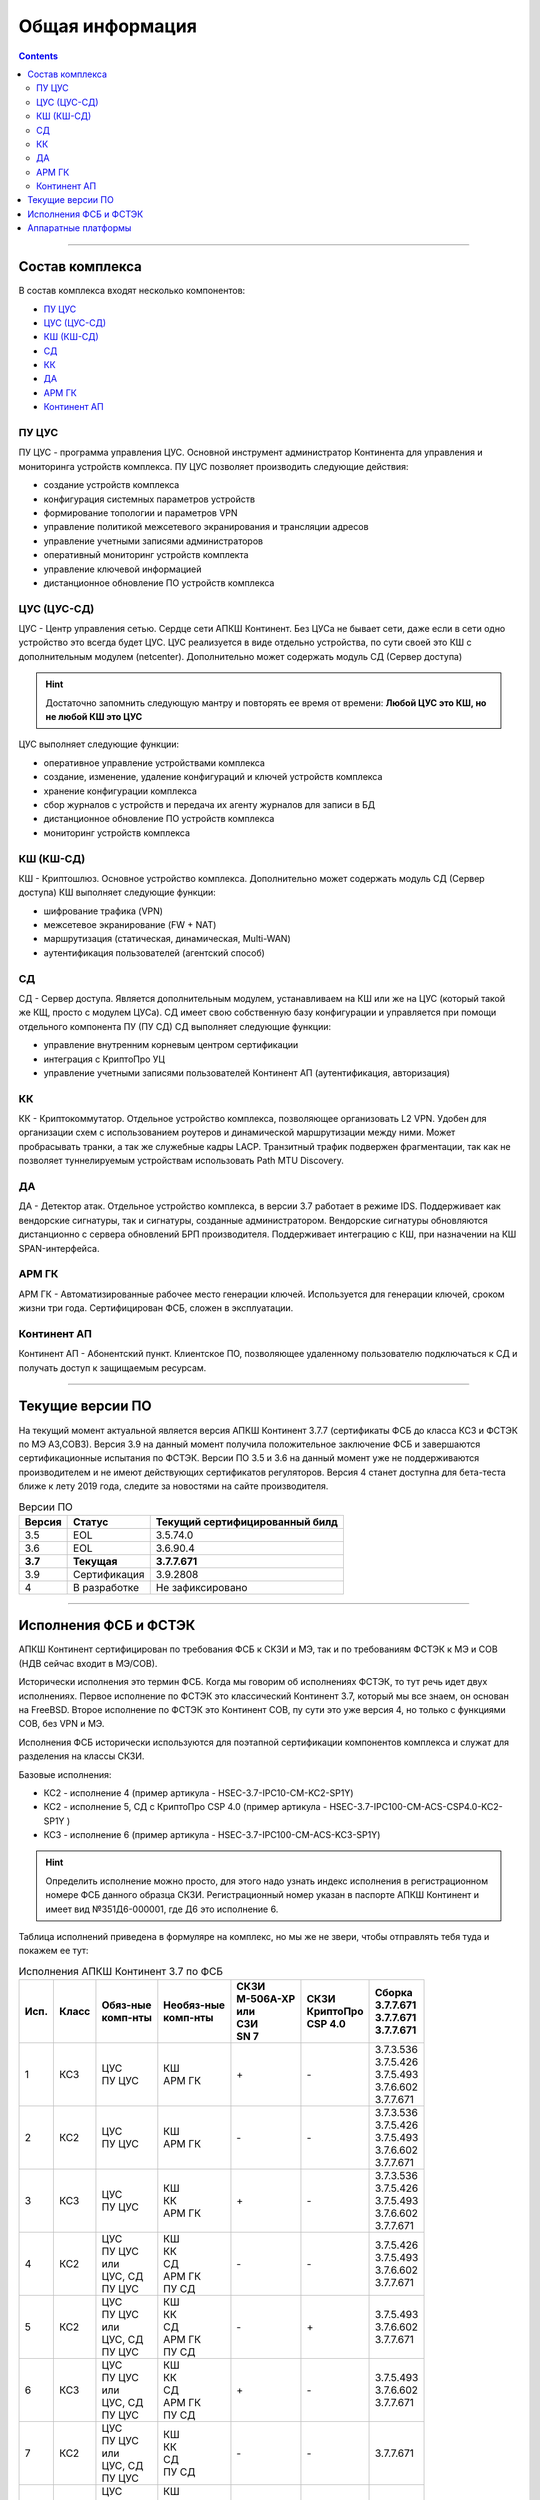.. _installation:

Общая информация  
================ 

.. contents::

----

Состав комплекса
****************

В состав комплекса входят несколько компонентов:

* `ПУ ЦУС`_
* `ЦУС (ЦУС-СД)`_
* `КШ (КШ-СД)`_
* `СД`_
* `КК`_
* `ДА`_
* `АРМ ГК`_
* `Континент АП`_

.. _`ПУ ЦУС`:

ПУ ЦУС
------

ПУ ЦУС - программа управления ЦУС. Основной инструмент администратор Континента для управления и мониторинга устройств комплекса.
ПУ ЦУС позволяет производить следующие действия:

* создание устройств комплекса
* конфигурация системных параметров устройств
* формирование топологии и параметров VPN
* управление политикой межсетевого экранирования и трансляции адресов
* управление учетными записями администраторов
* оперативный мониторинг устройств комплекта
* управление ключевой информацией
* дистанционное обновление ПО устройств комплекса

.. _`ЦУС (ЦУС-СД)`:

ЦУС (ЦУС-СД)
------------

ЦУС - Центр управления сетью. Сердце сети АПКШ Континент. Без ЦУСа не бывает сети, даже если в сети одно устройство это всегда будет ЦУС.
ЦУС реализуется в виде отдельно устройства, по сути своей это КШ с дополнительным модулем (netcenter).
Дополнительно может содержать модуль СД (Сервер доступа)

.. hint:: 

   Достаточно запомнить следующую мантру и повторять ее время от времени:
   **Любой ЦУС это КШ, но не любой КШ это ЦУС**

ЦУС выполняет следующие функции:

* оперативное управление устройствами комплекса
* создание, изменение, удаление конфигураций и ключей устройств комплекса
* хранение конфигурации комплекса
* сбор журналов с устройств и передача их агенту журналов для записи в БД
* дистанционное обновление ПО устройств комплекса
* мониторинг устройств комплекса

.. _`КШ (КШ-СД)`:

КШ (КШ-СД)
----------

КШ - Криптошлюз. Основное устройство комплекса. Дополнительно может содержать модуль СД (Сервер доступа)
КШ выполняет следующие функции:

* шифрование трафика (VPN)
* межсетевое экранирование (FW + NAT)
* маршрутизация (статическая, динамическая, Multi-WAN)
* аутентификация пользователей (агентский способ)

.. _`СД`:

СД
---

СД - Сервер доступа. Является дополнительным модулем, устанавливаем на КШ или же на ЦУС (который такой же КЩ, просто с модулем ЦУСа).
СД имеет свою собственную базу конфигурации и управляется при помощи отдельного компонента ПУ (ПУ СД)
СД выполняет следующие функции: 

* управление внутренним корневым центром сертификации
* интеграция с КриптоПро УЦ
* управление учетными записями пользователей Континент АП (аутентификация, авторизация)

.. _`КК`:

КК
---

КК - Криптокоммутатор. Отдельное устройство комплекса, позволяющее организовать L2 VPN.
Удобен для организации схем с использованием роутеров и динамической маршрутизации между ними.
Может пробрасывать транки, а так же служебные кадры LACP. 
Транзитный трафик подвержен фрагментации, так как не позволяет туннелируемым устройствам использовать Path MTU Discovery.  

.. _`ДА`:

ДА
---

ДА - Детектор атак. Отдельное устройство комплекса, в версии  3.7 работает в режиме IDS. Поддерживает как вендорские сигнатуры, так и сигнатуры, созданные администратором.
Вендорские сигнатуры обновляются дистанционно с сервера обновлений БРП производителя.
Поддерживает интеграцию с КШ, при назначении на КШ SPAN-интерфейса.

.. _`АРМ ГК`:

АРМ ГК
------

АРМ ГК - Автоматизированные рабочее место генерации ключей. Используется для генерации ключей, сроком жизни три года.
Сертифицирован ФСБ, сложен в эксплуатации. 

.. _`Континент АП`:

Континент АП
------------

Континент АП  - Абонентский пункт. 
Клиентское ПО, позволяющее удаленному пользователю подключаться к СД и получать доступ к защищаемым ресурсам.

----

Текущие версии ПО
*****************

На текущий момент актуальной является версия АПКШ Континент 3.7.7 (сертификаты ФСБ до класса КС3 и ФСТЭК по МЭ А3,СОВ3).
Версия 3.9 на данный момент получила положительное заключение ФСБ и завершаются сертификационные испытания по ФСТЭК.
Версии ПО 3.5 и 3.6 на данный момент уже не поддерживаются производителем и не имеют действующих сертификатов регуляторов.
Версия 4 станет доступна для бета-теста ближе к лету 2019 года, следите за новостями на сайте производителя.


.. table:: Версии ПО

   +---------+--------------+------------------------+
   | Версия  | Статус       | Текущий                |
   |         |              | cертифицированный билд |
   +=========+==============+========================+
   | 3.5     | EOL          | 3.5.74.0               |
   +---------+--------------+------------------------+
   | 3.6     | EOL          | 3.6.90.4               |
   +---------+--------------+------------------------+
   | **3.7** | **Текущая**  | **3.7.7.671**          |
   +---------+--------------+------------------------+
   | 3.9     | Сертификация | 3.9.2808               |
   +---------+--------------+------------------------+
   | 4       | В разработке | Не зафиксировано       |
   +---------+--------------+------------------------+

----

Исполнения ФСБ и ФСТЭК
**********************

АПКШ Континент сертифицирован по требования ФСБ к СКЗИ и МЭ, так и по требованиям ФСТЭК к МЭ и СОВ (НДВ сейчас входит в МЭ/СОВ).

Исторически исполнения это термин ФСБ. Когда мы говорим об исполнениях ФСТЭК, то тут речь идет двух исполнениях.
Первое исполнение по ФСТЭК это классический Континент 3.7, который мы все знаем, он основан на FreeBSD.
Второе исполнение по ФСТЭК это Континент СОВ, пу сути это уже версия 4, но только с функциями СОВ, без VPN и MЭ.

Исполнения ФСБ исторически используются для поэтапной сертификации компонентов комплекса и служат для разделения на классы СКЗИ.

Базовые исполнения:

* КС2 - исполнение 4 (пример артикула - HSEC-3.7-IPC10-CM-KC2-SP1Y)
* КС2 - исполнение 5, СД с КриптоПро CSP 4.0 (пример артикула - HSEC-3.7-IPC100-CM-ACS-CSP4.0-KC2-SP1Y	)
* КС3 - исполнение 6 (пример артикула - HSEC-3.7-IPC100-CM-ACS-KC3-SP1Y)

.. hint::
   
   Определить исполнение можно просто, для этого надо узнать индекс исполнения в регистрационном номере ФСБ данного образца СКЗИ.
   Регистрационный номер указан в паспорте АПКШ Континент и имеет вид №351Д6-000001, где Д6 это исполнение 6.

Таблица исполнений приведена в формуляре на комплекс, но мы же не звери, чтобы отправлять тебя туда и покажем ее тут:

.. table:: Исполнения АПКШ Континент 3.7 по ФСБ

   +--------+---------+------------+--------------+-------------+-------------+-------------+
   | | Исп. | | Класс | | Обяз-ные | | Необяз-ные | | СКЗИ      | | СКЗИ      | | Сборка    |
   |        |         | | комп-нты | | комп-нты   | | М-506А-ХР | | КриптоПро | | 3.7.7.671 |
   |        |         |            |              | | или       | | CSP 4.0   | | 3.7.7.671 |
   |        |         |            |              | | СЗИ       |             | | 3.7.7.671 |
   |        |         |            |              | | SN 7      |             |             |
   +========+=========+============+==============+=============+=============+=============+
   | | 1    | | КС3   | | ЦУС      | | КШ         | \+          | \-          | | 3.7.3.536 |
   |        |         | | ПУ ЦУС   | | АРМ ГК     |             |             | | 3.7.5.426 |
   |        |         |            |              |             |             | | 3.7.5.493 |
   |        |         |            |              |             |             | | 3.7.6.602 |
   |        |         |            |              |             |             | | 3.7.7.671 |
   +--------+---------+------------+--------------+-------------+-------------+-------------+
   | | 2    | | КС2   | | ЦУС      | | КШ         | \-          | \-          | | 3.7.3.536 |
   |        |         | | ПУ ЦУС   | | АРМ ГК     |             |             | | 3.7.5.426 |
   |        |         |            |              |             |             | | 3.7.5.493 |
   |        |         |            |              |             |             | | 3.7.6.602 |
   |        |         |            |              |             |             | | 3.7.7.671 |
   +--------+---------+------------+--------------+-------------+-------------+-------------+
   | | 3    | | КС3   | | ЦУС      | | КШ         | \+          | \-          | | 3.7.3.536 |
   |        |         | | ПУ ЦУС   | | КК         |             |             | | 3.7.5.426 |
   |        |         |            | | АРМ ГК     |             |             | | 3.7.5.493 |
   |        |         |            |              |             |             | | 3.7.6.602 |
   |        |         |            |              |             |             | | 3.7.7.671 |
   +--------+---------+------------+--------------+-------------+-------------+-------------+
   | | 4    | | КС2   | | ЦУС      | | КШ         | \-          | \-          |             |
   |        |         | | ПУ ЦУС   | | КК         |             |             | | 3.7.5.426 |
   |        |         | | или      | | СД         |             |             | | 3.7.5.493 |
   |        |         | | ЦУС, СД  | | АРМ ГК     |             |             | | 3.7.6.602 |
   |        |         | | ПУ ЦУС   | | ПУ СД      |             |             | | 3.7.7.671 |
   +--------+---------+------------+--------------+-------------+-------------+-------------+
   | | 5    | | КС2   | | ЦУС      | | КШ         | \-          | \+          |             |
   |        |         | | ПУ ЦУС   | | КК         |             |             |             |
   |        |         | | или      | | СД         |             |             | | 3.7.5.493 |
   |        |         | | ЦУС, СД  | | АРМ ГК     |             |             | | 3.7.6.602 |
   |        |         | | ПУ ЦУС   | | ПУ СД      |             |             | | 3.7.7.671 |
   +--------+---------+------------+--------------+-------------+-------------+-------------+
   | | 6    | | КС3   | | ЦУС      | | КШ         | \+          | \-          |             |
   |        |         | | ПУ ЦУС   | | КК         |             |             |             |
   |        |         | | или      | | СД         |             |             | | 3.7.5.493 |
   |        |         | | ЦУС, СД  | | АРМ ГК     |             |             | | 3.7.6.602 |
   |        |         | | ПУ ЦУС   | | ПУ СД      |             |             | | 3.7.7.671 |
   +--------+---------+------------+--------------+-------------+-------------+-------------+
   | | 7    | | КС2   | | ЦУС      | | КШ         | \-          | \-          |             |
   |        |         | | ПУ ЦУС   | | КК         |             |             |             |
   |        |         | | или      | | СД         |             |             |             |
   |        |         | | ЦУС, СД  | | ПУ СД      |             |             |             |
   |        |         | | ПУ ЦУС   |              |             |             | | 3.7.7.671 |
   +--------+---------+------------+--------------+-------------+-------------+-------------+
   | | 8    | | КС3   | | ЦУС      | | КШ         | \+          | \-          |             |
   |        |         | | ПУ ЦУС   | | КК         |             |             |             |
   |        |         | | или      | | СД         |             |             |             |
   |        |         | | ЦУС, СД  | | АРМ ГК     |             |             |             |
   |        |         | | ПУ ЦУС   | | ПУ СД      |             |             | | 3.7.7.671 |
   +--------+---------+------------+--------------+-------------+-------------+-------------+
   
На данный момент производителем отгружаются исполнения 4,5,6,7 и 8.

.. note::
  
  Исполнения 7 и 8 это экспортный вариант АПКШ Континент, который разрешен к вывозу с территории РФ!

----

Аппаратные платформы
********************

.. table:: Аппаратные платформы АПКШ Континент
   
   +------------+---------+--------------------------+
   |   Модель   |  Шасси  | Поддерживаемые версии ПО |
   +============+=========+==========================+
   | IPC10      | S088    | 3.7, 3.9                 |
   +------------+---------+--------------------------+
   | IPC10      | LN010A  | 3.7, 3.9, 4              |
   +------------+---------+--------------------------+
   | IPC10      | S185    | 3.9, 4                   |
   +------------+---------+--------------------------+
   | IPC25      | GA630   | 3.5, 3.6                 |
   +------------+---------+--------------------------+
   | IPC25      | 9830    | 3.5, 3.6                 |
   +------------+---------+--------------------------+
   | IPC25      | 92D9    | 3.6, 3.7, 3.9            |
   +------------+---------+--------------------------+
   | IPC25      | S115    | 3.7, 3.9, 4*             |
   +------------+---------+--------------------------+
   | IPC50      | LN010C  | 3.9, 4                   |
   +------------+---------+--------------------------+
   | IPC100     | G560    | 3.5, 3.6                 |
   +------------+---------+--------------------------+
   | IPC100     | 92E3    | 3.6, 3.7, 3.9            |
   +------------+---------+--------------------------+
   | IPC100     | S102    | 3.6, 3.7, 3.9, 4*        |
   +------------+---------+--------------------------+
   | IPC400     | IBM9297 | 3.6, 3.7, 3.9            |
   +------------+---------+--------------------------+
   | IPC400     | S021    | 3.6, 3.7, 3.9, 4*        |
   +------------+---------+--------------------------+
   | IPC500     | LN015B  | 3.7, 3.9, 4              |
   +------------+---------+--------------------------+
   | IPC500F    | LN015C  | 3.9, 4                   |
   +------------+---------+--------------------------+
   | IPC600     | DV030A  | 3.9, 4                   |
   +------------+---------+--------------------------+
   | IPC800F    | DV030B  | 3.9, 4                   |
   +------------+---------+--------------------------+
   | IPC1000    | IBM9297 | 3.6, 3.7, 3.9            |
   +------------+---------+--------------------------+
   | IPC1000F   | IBM9297 | 3.6, 3.7, 3.9            |
   +------------+---------+--------------------------+
   | IPC1000F2  | IBM9297 | 3.6, 3.7, 3.9            |
   +------------+---------+--------------------------+
   | IPC1010    | IBM9297 | 3.6, 3.7, 3.9            |
   +------------+---------+--------------------------+
   | IPC1000    | S021    | 3.6, 3.7, 3.9, 4*        |
   +------------+---------+--------------------------+
   | IPC1000F   | S021    | 3.6, 3.7, 3.9, 4*        |
   +------------+---------+--------------------------+
   | IPC1000F2  | S021    | 3.6, 3.7, 3.9, 4*        |
   +------------+---------+--------------------------+
   | IPC1000    | DV031A  | 3.9, 4                   |
   +------------+---------+--------------------------+
   | IPC1000F   | DV031B  | 3.9, 4                   |
   +------------+---------+--------------------------+
   | IPC1000F2  | DV031C  | 3.9, 4                   |
   +------------+---------+--------------------------+
   | IPC3000F   | S021    | 3.6, 3.7, 3.9, 4*        |
   +------------+---------+--------------------------+
   | IPC3034    | S021    | 3.6, 3.7, 3.9, 4*        |
   +------------+---------+--------------------------+
   | IPC3034F   | S021    | 3.6, 3.7, 3.9, 4*        |
   +------------+---------+--------------------------+
   | IPC3000F   | LN021   | 3.9, 4                   |
   +------------+---------+--------------------------+
   | IPC3000FC  | LN021A  | 3.9, 4                   |
   +------------+---------+--------------------------+
   | IPC3000NF2 | LN021E  | 3.9, 4                   |
   +------------+---------+--------------------------+
   | IPC3034F   | LN021C  | 3.9, 4                   |
   +------------+---------+--------------------------+
   | IPC3000    | LN021D  | 3.9, 4                   |
   +------------+---------+--------------------------+
   | IPC5000FC  | S145    | 3.9, 4                   |
   +------------+---------+--------------------------+

.. attention::

   \* - требуется приобретение комплекта модернизации RAM и HDD, подробности уточнять у производителя

